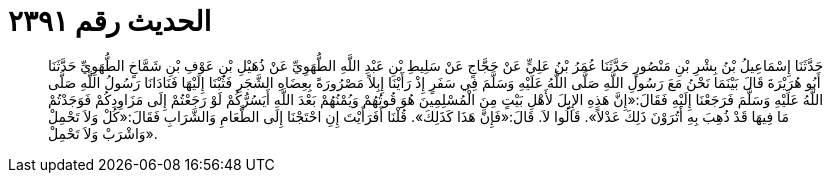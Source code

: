 
= الحديث رقم ٢٣٩١

[quote.hadith]
حَدَّثَنَا إِسْمَاعِيلُ بْنُ بِشْرِ بْنِ مَنْصُورٍ حَدَّثَنَا عُمَرُ بْنُ عَلِيٍّ عَنْ حَجَّاجٍ عَنْ سَلِيطِ بْنِ عَبْدِ اللَّهِ الطُّهَوِيِّ عَنْ ذُهَيْلِ بْنِ عَوْفِ بْنِ شَمَّاخٍ الطُّهَوِيِّ حَدَّثَنَا أَبُو هُرَيْرَةَ قَالَ بَيْنَمَا نَحْنُ مَعَ رَسُولِ اللَّهِ صَلَّى اللَّهُ عَلَيْهِ وَسَلَّمَ فِي سَفَرٍ إِذْ رَأَيْنَا إِبِلاً مَصْرُورَةً بِعِضَاهِ الشَّجَرِ فَثُبْنَا إِلَيْهَا فَنَادَانَا رَسُولُ اللَّهِ صَلَّى اللَّهُ عَلَيْهِ وَسَلَّمَ فَرَجَعْنَا إِلَيْهِ فَقَالَ:«إِنَّ هَذِهِ الإِبِلَ لأَهْلِ بَيْتٍ مِنَ الْمُسْلِمِينَ هُوَ قُوتُهُمْ وَيُمْنُهُمْ بَعْدَ اللَّهِ أَيَسُرُّكُمْ لَوْ رَجَعْتُمْ إِلَى مَزَاوِدِكُمْ فَوَجَدْتُمْ مَا فِيهَا قَدْ ذُهِبَ بِهِ أَتُرَوْنَ ذَلِكَ عَدْلاً». قَالُوا لاَ. قَالَ:«فَإِنَّ هَذَا كَذَلِكَ». قُلْنَا أَفَرَأَيْتَ إِنِ احْتَجْنَا إِلَى الطَّعَامِ وَالشَّرَابِ فَقَالَ:«كُلْ وَلاَ تَحْمِلْ وَاشْرَبْ وَلاَ تَحْمِلْ».